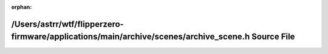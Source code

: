 .. meta::d66eae3a067b8a9c446151cab74b203cf17a8f915762da4751f4611859d638e33bd231e8db0f2b2d623201342e689317611088be12d1b974540eaaa44534631b

:orphan:

.. title:: Flipper Zero Firmware: /Users/astrr/wtf/flipperzero-firmware/applications/main/archive/scenes/archive_scene.h Source File

/Users/astrr/wtf/flipperzero-firmware/applications/main/archive/scenes/archive\_scene.h Source File
===================================================================================================

.. container:: doxygen-content

   
   .. raw:: html
     :file: archive__scene_8h_source.html
